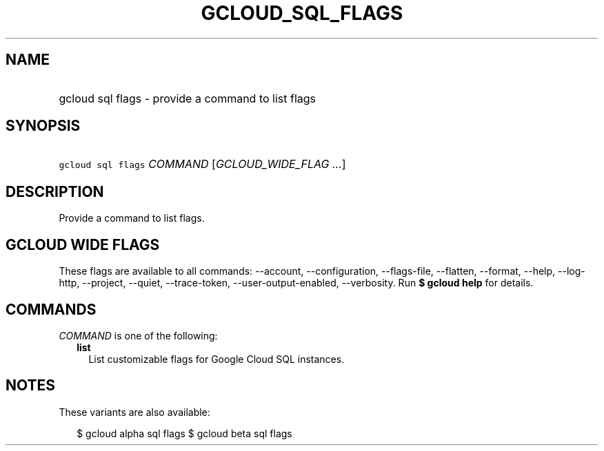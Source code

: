 
.TH "GCLOUD_SQL_FLAGS" 1



.SH "NAME"
.HP
gcloud sql flags \- provide a command to list flags



.SH "SYNOPSIS"
.HP
\f5gcloud sql flags\fR \fICOMMAND\fR [\fIGCLOUD_WIDE_FLAG\ ...\fR]



.SH "DESCRIPTION"

Provide a command to list flags.



.SH "GCLOUD WIDE FLAGS"

These flags are available to all commands: \-\-account, \-\-configuration,
\-\-flags\-file, \-\-flatten, \-\-format, \-\-help, \-\-log\-http, \-\-project,
\-\-quiet, \-\-trace\-token, \-\-user\-output\-enabled, \-\-verbosity. Run \fB$
gcloud help\fR for details.



.SH "COMMANDS"

\f5\fICOMMAND\fR\fR is one of the following:

.RS 2m
.TP 2m
\fBlist\fR
List customizable flags for Google Cloud SQL instances.


.RE
.sp

.SH "NOTES"

These variants are also available:

.RS 2m
$ gcloud alpha sql flags
$ gcloud beta sql flags
.RE


